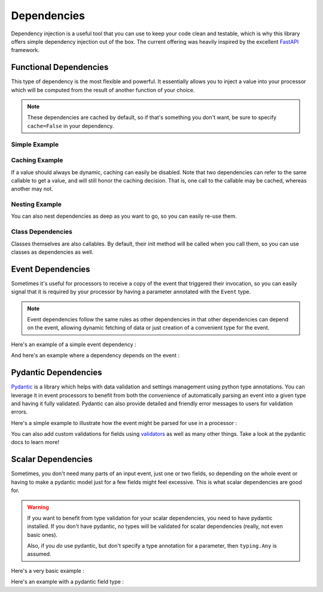 .. _dependencies-detail:

Dependencies
============

Dependency injection is a useful tool that you can use to keep your code clean and testable, which is why this library
offers simple dependency injection out of the box. The current offering was heavily inspired by the excellent
`FastAPI <https://fastapi.tiangolo.com/tutorial/dependencies/>`_ framework.

Functional Dependencies
-----------------------

This type of dependency is the most flexible and powerful. It essentially allows you to inject a value into your
processor which will be computed from the result of another function of your choice.

.. note::
    These dependencies are cached by default, so if that's something you don't want, be sure to specify ``cache=False``
    in your dependency.

Simple Example
______________

.. testcode::

    from event_processor import EventProcessor, Depends
    from event_processor.filters import Accept

    event_processor = EventProcessor()


    def get_my_value():
        return 42


    @event_processor.processor(Accept())
    def my_processor(my_value : int = Depends(get_my_value)):
        print(my_value)


    event_processor.invoke({})

.. testoutput::

    42

Caching Example
_______________

If a value should always be dynamic, caching can easily be disabled. Note that two dependencies can refer to the same
callable to get a value, and will still honor the caching decision. That is, one call to the callable may be cached,
whereas another may not.

.. testcode::

    from event_processor import EventProcessor, Depends
    from event_processor.filters import Accept, Exists

    event_processor = EventProcessor()
    numeric_value = 0


    def get_my_value():
        global numeric_value
        numeric_value = numeric_value + 1
        return numeric_value


    @event_processor.processor(Accept())
    def my_processor_with_caching(my_value : int = Depends(get_my_value)):
        print(my_value)


    # Note the rank is required because otherwise Accept() will match anything
    @event_processor.processor(Exists("a"), rank=1)
    def my_processor_with_caching(my_value : int = Depends(get_my_value, cache=False)):
        print(my_value)


    event_processor.invoke({})
    event_processor.invoke({})
    event_processor.invoke({"a": 0})

.. testoutput::

    1
    1
    2

Nesting Example
_______________

You can also nest dependencies as deep as you want to go, so you can easily re-use them.

.. testcode::

    from event_processor import EventProcessor, Depends
    from event_processor.filters import Accept

    event_processor = EventProcessor()


    def get_zero():
        return 0


    # This dependency can itself depend on another value
    def get_my_value(zero: int = Depends(get_zero)):
        return zero + 1


    @event_processor.processor(Accept())
    def my_processor_with_caching(my_value : int = Depends(get_my_value)):
        print(my_value)


    event_processor.invoke({})

.. testoutput::

    1

Class Dependencies
__________________

Classes themselves are also callables. By default, their init method will be called when you call them, so you can use
classes as dependencies as well.

.. testcode::

    from event_processor import EventProcessor, Depends, Event
    from event_processor.filters import Exists

    event_processor = EventProcessor()


    class MyThing:
        def __init__(self, event: Event):
            self.username = event["username"]

        def get_username(self):
            return self.username


    @event_processor.processor(Exists("username"))
    def my_processor_with_caching(my_thing : MyThing = Depends(MyThing)):
        print(my_thing.get_username())


    event_processor.invoke({"username": "someone"})

.. testoutput::

    someone

Event Dependencies
------------------

Sometimes it's useful for processors to receive a copy of the event that triggered their invocation, so you can easily
signal that it is required by your processor by having a parameter annotated with the ``Event`` type.

.. note::
    Event dependencies follow the same rules as other dependencies in that other dependencies can depend on the event,
    allowing dynamic fetching of data or just creation of a convenient type for the event.

Here's an example of a simple event dependency :

.. testcode::

    from event_processor import EventProcessor, Event
    from event_processor.filters import Accept

    event_processor = EventProcessor()


    @event_processor.processor(Accept())
    def my_processor_with_caching(event: Event):
        print(event)


    event_processor.invoke({"hello": "world"})

.. testoutput::

    {'hello': 'world'}

And here's an example where a dependency depends on the event :

.. testcode::

    from event_processor import EventProcessor, Event
    from event_processor.filters import Exists

    event_processor = EventProcessor()


    # This function could also query a database (in which case it might depend
    # on another function that will return a connection from a connection pool).
    def extract_email(event: Event):
        return event["email"]


    @event_processor.processor(Exists("email"))
    def my_processor_with_caching(email: str = Depends(extract_email)):
        print(email)


    event_processor.invoke({"email": "someone@example.com"})

.. testoutput::

    someone@example.com

Pydantic Dependencies
---------------------

`Pydantic <https://pydantic-docs.helpmanual.io/>`_ is a library which helps with data validation and settings management
using python type annotations. You can leverage it in event processors to benefit from both the convenience of
automatically parsing an event into a given type and having it fully validated. Pydantic can also provide detailed and
friendly error messages to users for validation errors.

Here's a simple example to illustrate how the event might be parsed for use in a processor :

.. testcode::

    from event_processor import EventProcessor
    from event_processor.filters import Eq
    from pydantic import BaseModel

    event_processor = EventProcessor()


    class CreateUserQuery(BaseModel):
        email: str
        password: str


    @event_processor.processor(Eq("query", "create_user"))
    def handle_user_creation(query: CreateUserQuery):
        print(query.email)
        print(query.password)


    event_processor.invoke(
        {"query": "create_user", "email": "someone@example.com", "password": "hunter2"}
    )

.. testoutput::

    someone@example.com
    hunter2

You can also add custom validations for fields using `validators <https://pydantic-docs.helpmanual.io/usage/validators/>`_
as well as many other things. Take a look at the pydantic docs to learn more!


Scalar Dependencies
-------------------

Sometimes, you don't need many parts of an input event, just one or two fields, so depending on the whole event or
having to make a pydantic model just for a few fields might feel excessive. This is what scalar dependencies are good
for.

.. warning::
    If you want to benefit from type validation for your scalar dependencies, you need to have pydantic installed. If
    you don't have pydantic, no types will be validated for scalar dependencies (really, not even basic ones).

    Also, if you *do* use pydantic, but don't specify a type annotation for a parameter, then ``typing.Any`` is assumed.

Here's a very basic example :

.. testcode::

    from event_processor import EventProcessor
    from event_processor.filters import Exists

    event_processor = EventProcessor()


    @event_processor.processor(Exists("email"))
    def handle_user(email: str):
        print(email)


    event_processor.invoke({"email": "someone@example.com"})

.. testoutput::

    someone@example.com

Here's an example with a pydantic field type :

.. testcode::

    from event_processor import EventProcessor
    from event_processor.filters import Exists
    from pydantic import ValidationError
    from pydantic.color import Color

    event_processor = EventProcessor()


    @event_processor.processor(Exists("my_color"))
    def handle_user(my_color: Color):
        print(my_color.as_hex())


    event_processor.invoke({"my_color": "white"})

    try:
        event_processor.invoke({"my_color": "not-a-color"})
    except ValidationError as e:
        print(e.errors()[0]["msg"])

.. testoutput::

    #fff
    value is not a valid color: string not recognised as a valid color
